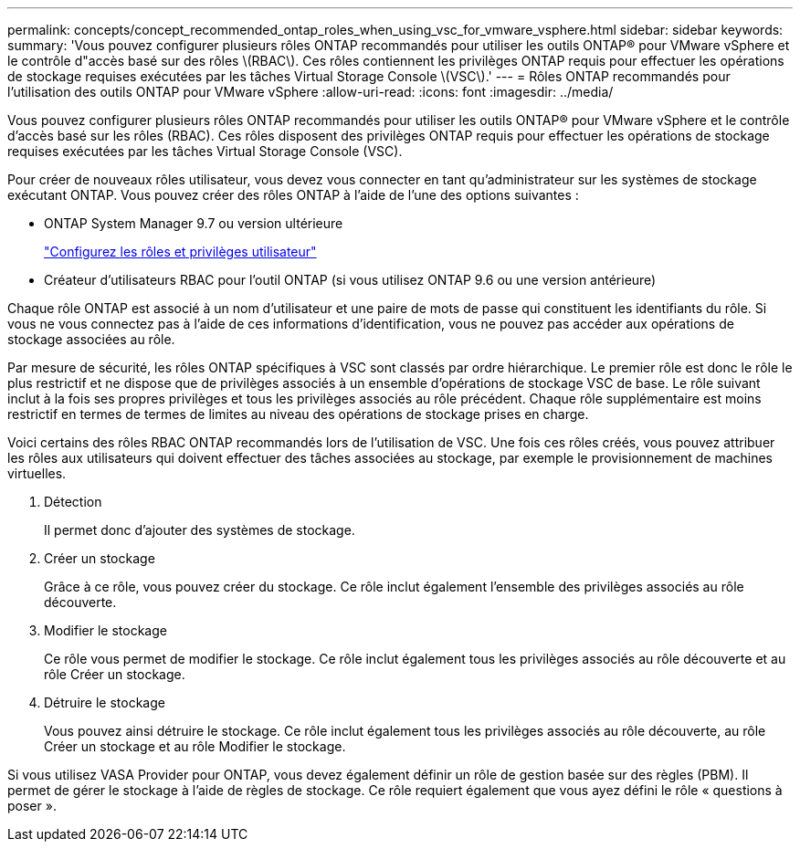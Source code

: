 ---
permalink: concepts/concept_recommended_ontap_roles_when_using_vsc_for_vmware_vsphere.html 
sidebar: sidebar 
keywords:  
summary: 'Vous pouvez configurer plusieurs rôles ONTAP recommandés pour utiliser les outils ONTAP® pour VMware vSphere et le contrôle d"accès basé sur des rôles \(RBAC\). Ces rôles contiennent les privilèges ONTAP requis pour effectuer les opérations de stockage requises exécutées par les tâches Virtual Storage Console \(VSC\).' 
---
= Rôles ONTAP recommandés pour l'utilisation des outils ONTAP pour VMware vSphere
:allow-uri-read: 
:icons: font
:imagesdir: ../media/


[role="lead"]
Vous pouvez configurer plusieurs rôles ONTAP recommandés pour utiliser les outils ONTAP® pour VMware vSphere et le contrôle d'accès basé sur les rôles (RBAC). Ces rôles disposent des privilèges ONTAP requis pour effectuer les opérations de stockage requises exécutées par les tâches Virtual Storage Console (VSC).

Pour créer de nouveaux rôles utilisateur, vous devez vous connecter en tant qu'administrateur sur les systèmes de stockage exécutant ONTAP. Vous pouvez créer des rôles ONTAP à l'aide de l'une des options suivantes :

* ONTAP System Manager 9.7 ou version ultérieure
+
link:../configure/task_configure_user_role_and_privileges.html["Configurez les rôles et privilèges utilisateur"]

* Créateur d'utilisateurs RBAC pour l'outil ONTAP (si vous utilisez ONTAP 9.6 ou une version antérieure)


Chaque rôle ONTAP est associé à un nom d'utilisateur et une paire de mots de passe qui constituent les identifiants du rôle. Si vous ne vous connectez pas à l'aide de ces informations d'identification, vous ne pouvez pas accéder aux opérations de stockage associées au rôle.

Par mesure de sécurité, les rôles ONTAP spécifiques à VSC sont classés par ordre hiérarchique. Le premier rôle est donc le rôle le plus restrictif et ne dispose que de privilèges associés à un ensemble d'opérations de stockage VSC de base. Le rôle suivant inclut à la fois ses propres privilèges et tous les privilèges associés au rôle précédent. Chaque rôle supplémentaire est moins restrictif en termes de termes de limites au niveau des opérations de stockage prises en charge.

Voici certains des rôles RBAC ONTAP recommandés lors de l'utilisation de VSC. Une fois ces rôles créés, vous pouvez attribuer les rôles aux utilisateurs qui doivent effectuer des tâches associées au stockage, par exemple le provisionnement de machines virtuelles.

. Détection
+
Il permet donc d'ajouter des systèmes de stockage.

. Créer un stockage
+
Grâce à ce rôle, vous pouvez créer du stockage. Ce rôle inclut également l'ensemble des privilèges associés au rôle découverte.

. Modifier le stockage
+
Ce rôle vous permet de modifier le stockage. Ce rôle inclut également tous les privilèges associés au rôle découverte et au rôle Créer un stockage.

. Détruire le stockage
+
Vous pouvez ainsi détruire le stockage. Ce rôle inclut également tous les privilèges associés au rôle découverte, au rôle Créer un stockage et au rôle Modifier le stockage.



Si vous utilisez VASA Provider pour ONTAP, vous devez également définir un rôle de gestion basée sur des règles (PBM). Il permet de gérer le stockage à l'aide de règles de stockage. Ce rôle requiert également que vous ayez défini le rôle « questions à poser ».
